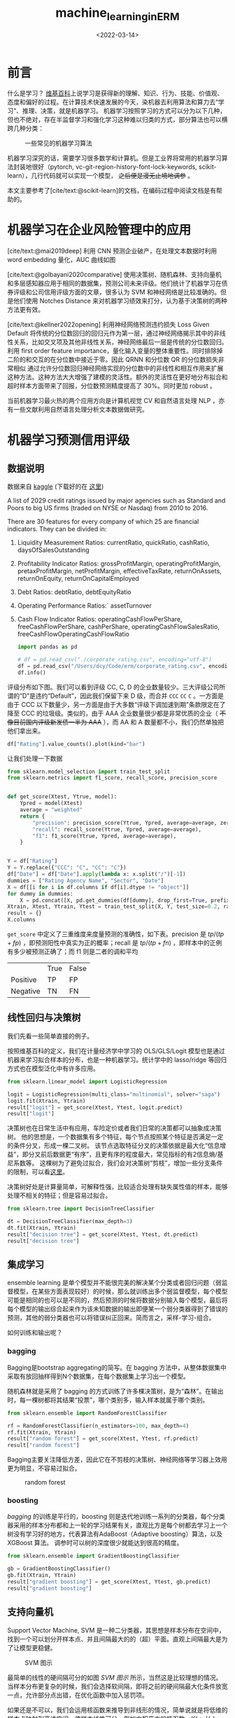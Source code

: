 #+TITLE: machine_learning_in_ERM
#+filetags: :python:
#+HUGO_BASE_DIR: ../
#+HUGO_SECTION: posts
#+DATE: <2022-03-14>
#+BIBLIOGRAPHY: ref.bib
#+PROPERTY: header-args:jupyter-python :tangle ~/code/erm/main.py
* 前言
#+begin_src emacs-lisp :exports results :results file
(setq xkcd-cache-dir "/Users/dcy/Code/ernest/static/images/xkcd/")
;; (xkcd-get 1838)
(concat xkcd-cache-dir "1838.png")
#+end_src

#+RESULTS:
[[file:/Users/dcy/Code/ernest/static/images/xkcd/1838.png]]


什么是学习？ [[https://zh.wikipedia.org/wiki/%E5%AD%A6%E4%B9%A0][维基百科]]上说学习是获得新的理解、知识、行为、技能、价值观、态度和偏好的过程。在计算技术快速发展的今天，染机器去利用算法和算力去“学习”、推理、决策，就是机器学习。
机器学习按照学习的方式可以分为以下几种，但也不绝对，存在半监督学习和强化学习这种难以归类的方式，部分算法也可以横跨几种分类：
#+CAPTION: 一些常见的机器学习算法
[[./lib/mathworks.svg]]

机器学习深究的话，需要学习很多数学和计算机。但是工业界将常用的机器学习算法封装地很好（pytorch, vc-git-region-history-font-lock-keywords, scikit-learn），几行代码就可以实现一个模型， +之后便是漫无止境地调参+ 。

本文主要参考了[cite/text:@scikit-learn]的文档，在编码过程中阅读文档是有帮助的。

* 机器学习在企业风险管理中的应用
[cite/text:@mai2019deep] 利用 CNN 预测企业破产，在处理文本数据时利用 word embedding 量化，AUC 曲线如图
[[https://ars.els-cdn.com/content/image/1-s2.0-S0377221718308774-gr5.jpg]]

[cite/text:@golbayani2020comparative]
使用决策树、随机森林、支持向量机和多层感知器应用于相同的数据集，预测公司未来评级。他们统计了机器学习在债券评级和公司信用评级方面的文章，很多认为 SVM 和神经网络是比较准确的。但是他们使用 Notches Distance 来对机器学习绩效来打分，认为基于决策树的两种方法更有效。

[cite/text:@kellner2022opening] 利用神经网络预测违约损失 Loss Given Default
将传统的分位数回归的回归元作为第一层，通过神经网络揭示其中的非线性关系，比如交叉项及其他非线性关系，神经网络最后一层是传统的分位数回归。利用 first order feature importance，量化输入变量的整体重要性。同时排除掉二阶的和交互的在分位数中接近于零。因此 QRNN 和分位数 QR 的分位数损失非常相似
通过允许分位数回归神经网络实现的分位数中的非线性和相互作用来扩展这种方法。这种方法大大增强了建模的灵活性。额外的灵活性在更好地分布拟合和超时样本方面带来了回报，分位数预测精度提高了 30%。同时更加 robust 。

当前机器学习最火热的两个应用方向是计算机视觉 CV 和自然语言处理 NLP ，亦有一些文献利用自然语言处理分析文本数据做研究。
* 机器学习预测信用评级
** 数据说明
数据来自 [[https://www.kaggle.com/datasets/agewerc/corporate-credit-rating][kaggle]]
(下载好的在 [[/files/corporate_rating.csv][这里]])

A list of 2029 credit ratings issued by major agencies such as Standard and Poors to big US firms (traded on NYSE or Nasdaq) from 2010 to 2016.

There are 30 features for every company of which 25 are financial indicators. They can be divided in:

1. Liquidity Measurement Ratios: currentRatio, quickRatio, cashRatio, daysOfSalesOutstanding
2. Profitability Indicator Ratios: grossProfitMargin, operatingProfitMargin, pretaxProfitMargin, netProfitMargin, effectiveTaxRate, returnOnAssets, returnOnEquity, returnOnCapitalEmployed
3. Debt Ratios: debtRatio, debtEquityRatio
4. Operating Performance Ratios:` assetTurnover
5. Cash Flow Indicator Ratios: operatingCashFlowPerShare, freeCashFlowPerShare, cashPerShare, operatingCashFlowSalesRatio, freeCashFlowOperatingCashFlowRatio
   #+begin_src jupyter-python
import pandas as pd

# df = pd.read_csv("./corporate_rating.csv", encoding="utf-8")
df = pd.read_csv("/Users/dcy/Code/erm/corporate_rating.csv", encoding="utf-8")
df.info()
   #+end_src

评级分布如下图。我们可以看到评级 CC, C, D 的企业数量较少。三大评级公司所谓的“D”是违约“Default”，因此我们保留下来 D 级，而合并 =CCC= =CC= =C= 。一方面是由于 CCC 以下数量少，另一方面是由于大多数“评级下调加速到期”条款限定在了降至 CCC 的垃圾级。类似的，由于 AAA 企业数量很少都是非常优质的企业（ +不像目前国内评级新发债一半为 AAA+ ），而 AA 和 A 数量都不小，我们仍然单独把他们拿出来。
#+begin_src jupyter-python :kernel python3 :session main :exports both
df["Rating"].value_counts().plot(kind="bar")
#+end_src

让我们处理一下数据
#+begin_src jupyter-python
from sklearn.model_selection import train_test_split
from sklearn.metrics import f1_score, recall_score, precision_score


def get_score(Xtest, Ytrue, model):
    Ypred = model(Xtest)
    average = "weighted"
    return {
        "precision": precision_score(Ytrue, Ypred, average=average, zero_division=0),
        "recall": recall_score(Ytrue, Ypred, average=average),
        "f1": f1_score(Ytrue, Ypred, average=average),
    }


Y = df["Rating"]
Y = Y.replace({"CCC": "C", "CC": "C"})
df["Date"] = df["Date"].apply(lambda x: x.split("/")[-1])
dummies = ["Rating Agency Name", "Sector", "Date"]
X = df[[i for i in df.columns if df[i].dtype != "object"]]
for dummy in dummies:
    X = pd.concat([X, pd.get_dummies(df[dummy], drop_first=True, prefix=dummy)], axis=1)
Xtrain, Xtest, Ytrain, Ytest = train_test_split(X, Y, test_size=0.2, random_state=42)
result = {}
X.columns
#+end_src

=get_score= 中定义了三重维度来度量预测的准确性，如下表。precision 是 \(tp / (tp + fp)\) ，即预测阳性中真实为正的概率；recall 是 \(tp / (tp + fn)\) ，即样本中的正例有多少被预测正确了；而 f1 则是二者的调和平均

|          | True | False |
| Positive | TP   | FP    |
| Negative | TN   | FN    |
** 线性回归与决策树
我们先看一些简单直接的例子。

按照维基百科的定义，我们在计量经济学中学习的 OLS/GLS/Logit 模型也是通过机器来学习拟合样本的分布，也是一种机器学习。统计学中的 lasso/ridge 等回归方式也在模型泛化中有许多应用。
#+begin_src jupyter-python :kernel python3 :session main :exports both
from sklearn.linear_model import LogisticRegression

logit = LogisticRegression(multi_class="multinomial", solver="saga")
logit.fit(Xtrain, Ytrain)
result["logit"] = get_score(Xtest, Ytest, logit.predict)
result["logit"]
#+end_src
决策树也在日常生活中有应用，车险定价或者我们日常的决策都可以抽象成决策树。
他的思想是，一个数据集有多个特征，每个节点按照某个特征是否满足一定的条件分叉，形成一棵二叉树。
该节点选取特征分叉的决策依据是最大化“信息增益”，即分叉前后数据更“有序”，且更有序的程度最大，常见指标的有2信息熵/基尼系数等。
这棵树为了避免过拟合，我们会对决策树“剪枝”，增加一些分支条件的限制，可以看[[https://scikit-learn.org/stable/modules/generated/sklearn.tree.DecisionTreeClassifier.html][这里]]。

决策树好处是计算量简单，可解释性强，比较适合处理有缺失属性值的样本，能够处理不相关的特征；但是容易过拟合。
#+begin_src jupyter-python
from sklearn.tree import DecisionTreeClassifier

dt = DecisionTreeClassifier(max_depth=3)
dt.fit(Xtrain, Ytrain)
result["decision tree"] = get_score(Xtest, Ytest, dt.predict)
result["decision tree"]
#+end_src

** 集成学习
ensemble learning 是单个模型并不能很完美的解决某个分类或者回归问题（弱监督模型，在某些方面表现较好）的时候，那么就训练出多个弱监督模型，每个模型可能是相同的也可以是不同的，然后预测的时候将数据分别输入每个模型，最后将每个模型的输出综合起来作为该未知数据的输出即便某一个弱分类器得到了错误的预测，其他的弱分类器也可以将错误纠正回来。简而言之，采样-学习-组合。

如何训练和输出呢？
*** bagging
Bagging是bootstrap aggregating的简写。在 bagging 方法中，从整体数据集中采取有放回抽样得到N个数据集，在每个数据集上学习出一个模型。

随机森林就是采用了 bagging 的方式训练了许多棵决策树，是为“森林”。在输出时，每一棵树都将其结果“投票”，哪个类别多，输入样本就属于哪个类别。

#+begin_src jupyter-python
from sklearn.ensemble import RandomForestClassifier

rf = RandomForestClassifier(n_estimators=100, max_depth=4)
rf.fit(Xtrain, Ytrain)
result["random forest"] = get_score(Xtest, Ytest, rf.predict)
result["random forest"]
#+end_src
Bagging主要关注降低方差，因此它在不剪枝的决策树、神经网络等学习器上效用更为明显，不容易过拟合。

#+CAPTION: random forest
[[https://tfugcs.andfun.cn/original/2X/7/74f5a02b7692010da60a746d5469471c68b2ff3c.gif]]
*** boosting
[[bagging]] 的训练是平行的，boosting 则是迭代地训练一系列的分类器，每个分类器采用的样本分布都和上一轮的学习结果有关，直观比方是每个树都去学习上一个树没有学习好的地方，代表算法有AdaBoost（Adaptive boosting）算法，以及 XGBoost 算法。
调参时可以树的深度很少就能达到很高的精度。
#+begin_src jupyter-python
from sklearn.ensemble import GradientBoostingClassifier

gb = GradientBoostingClassifier()
gb.fit(Xtrain, Ytrain)
result["gradient boosting"] = get_score(Xtest, Ytest, gb.predict)
result["gradient boosting"]
#+end_src

** 支持向量机
Support Vector Machine, SVM 是一种二分类器，其思想是样本分布在空间中，找到一个可以划分开样本点、并且间隔最大的的（超）平面。直观上间隔最大是为了让模型更稳健。

#+CAPTION: SVM 图示
#+NAME: SVM 图示
[[https://pic2.zhimg.com/80/v2-f9e1e7fd08460a5fab044c71ed8b0bb1_1440w.jpg]]

最简单的线性的硬间隔可分的如图 [[SVM 图示]] 所示，当然这是比较理想的情况。当样本分布更复杂的时候，我们会选择软间隔，即将之前的硬间隔最大化条件放宽一点，允许部分点出错，在优化函数中加入惩罚项。

如果还是不可以，我们会运用核函数来推导到非线形的情况，简单说就是将低维的样本点映射到高维空间，使样本线性可分。例如内积平方的核函数，\(K(v_1,V_2)=(x_1x_2+y_1y_2)^2\)，可以看作是三维空间中 \((x_i^2,\sqrt{2}x_iy_i,y_i^2)\) 两个点之间的距离


#+begin_src jupyter-python
from sklearn.svm import SVC

svm = SVC(kernel="rbf")
svm.fit(Xtrain, Ytrain)
result["svm"] = get_score(Xtest, Ytest, svm.predict)
result["svm"]
#+end_src

** K means
#+begin_quote
有四个牧师去郊区布道，一开始牧师们随意选了几个布道点，并且把这几个布道点的情况公告给了郊区所有的村民，于是每个村民到离自己家最近的布道点去听课。

听课之后，大家觉得距离太远了，于是每个牧师统计了一下自己的课上所有的村民的地址，搬到了所有地址的中心地带，并且在海报上更新了自己的布道点的位置。

牧师每一次移动不可能离所有人都更近，有的人发现A牧师移动以后自己还不如去B牧师处听课更近，于是每个村民又去了离自己最近的布道点……

就这样，牧师每个礼拜更新自己的位置，村民根据自己的情况选择布道点，最终稳定了下来。
#+end_quote

之前提到的算法都需要对数据进行一定的标注，标好某些数据属于某个分类，也就是常说的“监督学习”。K-means 是一种无监督学习，我们不需要声明训练中的哪些数据是哪个分类。

K-means 的方法是，选择初始化的 k 个样本作为初始聚类中心 \(a_i\)  ，针对数据集中每个样本 \(x_i\)
计算它到 k 个聚类中心的距离，并将其分到距离最小的聚类中心所对应的类中；重新计算每个类别的质心作为聚类中心 \(a_i\) ，再重复上面的过程，直至聚类中心“稳定”下来。
#+begin_src python :result output
from sklearn.cluster import KMeans
import numpy as np
X = np.array([[1, 2], [1, 4], [1, 0],
              [10, 2], [10, 4], [10, 0]])
kmeans = KMeans(n_clusters=2, random_state=0).fit(X)
kmeans.predict([[0, 0], [12, 3]])
#+end_src

** 深度学习/神经网络
深度学习以神经网络为基础。神经网络是一种模仿生物神经系统结构和功能的数学模型，对函数进行估计和近似。

*** BP 神经网络
是深度学习的入门算法，所谓 BP 是误差反向传播 Backpropagation，刺激正向传播后通过最小化误差反向传播更新权值（最小化的方式是“梯度下降”）。它的信息处理能力来源于简单非线性函数的多次复合。
**** 梯度下降与反向传播

我们用最小二乘法来理解“梯度下降”和“反向传播”
#+begin_src jupyter-python :session reg
import torch
x = torch.rand([500,1]) # X 是一个 tensor ，可以把他想象成 500x1 的向量
y_true = 3*x+8
learning_rate = 0.05 # learning rate 是每次梯度下降的“步长”
w = torch.rand([1,1], requires_grad=True) # w 和 b 我们要 pytorch 自动求导
b = torch.tensor(0, requires_grad=True, dtype=torch.float32)
for i in range(500):
    y_pred = torch.matmul(x,w)+b # 预测是多少
    loss = (y_true-y_pred).pow(2).mean() # 损失
    if w.grad is not None: # 把上一次的梯度清零
        w.grad.data.zero_()
    if b.grad is not None:
        b.grad.data.zero_()
    loss.backward() # 误差反向传播，得到 w 和 b 的梯度
    w.data = w.data - w.grad*learning_rate # 梯度下降找到新的 w 和 b
    b.data = b.data - b.grad*learning_rate
    if i % 50 == 0:
        print(w.item(), b.item(), loss.item())
#+end_src

上述的代码在 pytorch 中对应的有：
| =for= 循环里面的模型 | =nn.Module= 封装好了许多模型         |
| =loss= 的定义        | torch 中也有多种计算方式           |
| =loss= 的计算        | 优化器 =nn.optim= 中提供了许多优化器 |
通过 pytorch 我们可以写成
#+begin_src python
import torch
from torch import nn
from torch import optim

x = torch.rand([50,1])
y = 3*x+8

class Lr(nn.Module):
    def __init__(self):
        super(Lr, self).__init__()
        self.layer = nn.Linear(1,1)
    def forward(self, x):
        return self.layer(x)
model = Lr()
criterion = nn.MSELoss()
optimizer = optim.SGD(model.parameters(), lr=0.05)
for i in range(500):
    out = model(x)
    loss = criterion(y, out)
    optimizer.zero_grad()
    loss.backward()
    optimizer.step()
list(model.parameters())
#+end_src

**** 激活函数

[[https://upload.wikimedia.org/wikipedia/commons/thumb/4/4a/Action_potential.svg/718px-Action_potential.svg.png]]

神经网络本意是想模仿神经元。高中我们学过神经受到刺激后不一定会产生电信号，而是需要达到阈值后才能产生动作电位。因此当神经网络的输入层收到信号传导给隐藏层后，隐藏层是直接向输出层传导（这样的话通过神经网络线性函数的叠加仍然是一个线性函数），而是要经历一个非线性的“激活函数”，如 =relu= , =sigmoid=, =softsign= ，然后再进行传导。即针对 \(X\) 输入，神经元输出会是 \(f(W^TX+b)\) 。

我们可以在这里可视化地理解一下
https://playground.tensorflow.org/
**** 一个尝试

这是我用两层神经网络的代码
#+begin_src jupyter-python
from torch import nn
import torch

Ytrain_nn = pd.get_dummies(Ytrain)
encode = Ytrain_nn.columns
Ytrain_nn = torch.tensor(Ytrain_nn.values, dtype=torch.float32)
Xtrain_nn = torch.tensor(Xtrain.values, dtype=torch.float32)

hidden_layer = 40
net = nn.Sequential(
    nn.Linear(Xtrain_nn.shape[1], hidden_layer),
    nn.ReLU(),
    nn.Linear(hidden_layer, len(encode)),
    nn.Softmax(dim=1),
)
optimizer = torch.optim.SGD(net.parameters(), lr=0.1)
loss_func = torch.nn.MSELoss()

for t in range(5000):
    prediction = net(Xtrain_nn)
    loss = loss_func(Ytrain_nn, prediction)
    optimizer.zero_grad()
    loss.backward()
    optimizer.step()
Xtest_nn = torch.tensor(Xtest.values, dtype=torch.float32)
prediction = pd.DataFrame(net(Xtest_nn).detach().numpy())
Ypredict = prediction.idxmax(axis=1).map(lambda x: encode[x])
result["bp neural network"] = get_score(Xtest, Ytest, lambda _: Ypredict)
result["bp neural network"]
#+end_src

*** CNN
所谓卷积神经网络，就是用卷积核扫描，类似“锐化”，是一种比较经典的计算机视觉算法。图片之间的像素是有关系的，刚刚的神经网络显然没有考虑到连续像素的关联性，CNN 通过做卷积将关系呈现出来。
[[https://pic2.zhimg.com/v2-ede517995e1604d6f96cc01614d320b9_b.jpg]]

尽管有文献[cite:@mai2019deep]用了 CNN ，但我绕不过弯如何将这种经典的计算机视觉算法应用到企业风险管理中，欢迎大家找我讨论。

卷积神经网络先用卷积层扫描出特征，然后利用“池化”增强稳健性防止过拟合，最后一个全连接层处理输出。图像可以由二维的位置和第三维（颜色 RGB ）确定，在 =pytorch= 中常用 =Conv2d= 。而我们的数据则是一条条的，望文生义应该用 =Conv1d= （其实会用在自然语言处理中，但 RNN 应用更多）。
#+begin_src jupyter-python
output_channel = 40


class CNN(nn.Module):
    def __init__(self) -> None:
        super(CNN, self).__init__()
        self.conv = nn.Sequential(
            nn.Conv1d(1, output_channel, 15), nn.Sigmoid(), nn.MaxPool1d(9)
        )
        self.fc = nn.Linear(output_channel, len(encode) + 1)

    def forward(self, x):
        x = self.conv(x)
        x = x.view(x.size(0), -1)
        x = self.fc(x)
        return x


optimizer = torch.optim.Adam(net.parameters(), lr=0.1)
loss_func = torch.nn.MSELoss()
for t in range(5000):
    prediction = net(Xtrain_nn)
    loss = loss_func(Ytrain_nn, prediction)
    optimizer.zero_grad()
    loss.backward()
    optimizer.step()
prediction = pd.DataFrame(net(Xtest_nn).detach().numpy())
Ypredict = prediction.idxmax(axis=1).map(lambda x: encode[x])
result["cnn"] = get_score(Xtest, Ytest, lambda _: Ypredict)
result["cnn"]
#+end_src

*** RNN & GAN & RL
+ 循环神经网络：常用在 NLP 中
+ 生成对抗网络：随机取样作为输入，其输出结果需要尽量模仿训练集中的真实样本，使判别网络无法判断生成网络的输出结果是否真实
+ 强化学习：博弈论……
#+begin_quote
强化学习（RL）是机器学习的一个领域，涉及软件代理如何在环境中采取行动以最大化一些累积奖励的概念。该问题由于其一般性，在许多其他学科中得到研究，如博弈论，控制理论，运筹学，信息论，基于仿真的优化，多智能体系统，群智能，统计和遗传算法。。在运筹学和控制文献中，强化学习被称为近似动态规划或神经动态规划。--Wikipedia
#+end_quote

** 对比
#+begin_src jupyter-python :exports results
[["model", "precision", "recall", "f1"]]+list([i[0]]+ list(i[1].values()) for i in result.items())
#+end_src

#+RESULTS:
| model             |           precision |              recall |                  f1 |
| logit             | 0.18550491761115834 | 0.24876847290640394 | 0.15916212879187308 |
| decision tree     | 0.36776900542565055 |  0.4064039408866995 |  0.3624046923337102 |
| random forest     |  0.3995654779172242 |  0.4211822660098522 |  0.3751941036092139 |
| gradient boosting |  0.5120890067926741 |  0.5172413793103449 |  0.5021587259150085 |
| svm               | 0.11083743842364532 | 0.33251231527093594 | 0.16625615763546797 |
| neural network    | 0.39702704300717645 | 0.35714285714285715 | 0.22700597081472818 |
#+begin_src jupyter-python :exports none
import numpy as np
import matplotlib.pyplot as plt
from matplotlib.patches import Circle, RegularPolygon
from matplotlib.path import Path
from matplotlib.projections.polar import PolarAxes
from matplotlib.projections import register_projection
from matplotlib.spines import Spine
from matplotlib.transforms import Affine2D


def radar_factory(num_vars, frame='circle'):
    """Create a radar chart with `num_vars` axes.

    This function creates a RadarAxes projection and registers it.

    Parameters
    ----------
    num_vars : int
        Number of variables for radar chart.
    frame : {'circle' | 'polygon'}
        Shape of frame surrounding axes.

    """
    # calculate evenly-spaced axis angles
    theta = np.linspace(0, 2*np.pi, num_vars, endpoint=False)

    class RadarAxes(PolarAxes):

        name = 'radar'

        def __init__(self, *args, **kwargs):
            super().__init__(*args, **kwargs)
            # rotate plot such that the first axis is at the top
            self.set_theta_zero_location('N')

        def fill(self, *args, closed=True, **kwargs):
            """Override fill so that line is closed by default"""
            return super().fill(closed=closed, *args, **kwargs)

        def plot(self, *args, **kwargs):
            """Override plot so that line is closed by default"""
            lines = super().plot(*args, **kwargs)
            for line in lines:
                self._close_line(line)

        def _close_line(self, line):
            x, y = line.get_data()
            if x[0] != x[-1]:
                x = np.concatenate((x, [x[0]]))
                y = np.concatenate((y, [y[0]]))
                line.set_data(x, y)

        def set_varlabels(self, labels):
            self.set_thetagrids(np.degrees(theta), labels)

        def _gen_axes_patch(self):
            # The Axes patch must be centered at (0.5, 0.5) and of radius 0.5
            # in axes coordinates.
            if frame == 'circle':
                return Circle((0.5, 0.5), 0.5)
            elif frame == 'polygon':
                return RegularPolygon((0.5, 0.5), num_vars,
                                      radius=.5, edgecolor="k")
            else:
                raise ValueError("unknown value for 'frame': %s" % frame)

        def draw(self, renderer):
            """ Draw. If frame is polygon, make gridlines polygon-shaped """
            if frame == 'polygon':
                gridlines = self.yaxis.get_gridlines()
                for gl in gridlines:
                    gl.get_path()._interpolation_steps = num_vars
            super().draw(renderer)


        def _gen_axes_spines(self):
            if frame == 'circle':
                return super()._gen_axes_spines()
            elif frame == 'polygon':
                # spine_type must be 'left'/'right'/'top'/'bottom'/'circle'.
                spine = Spine(axes=self,
                              spine_type='circle',
                              path=Path.unit_regular_polygon(num_vars))
                # unit_regular_polygon gives a polygon of radius 1 centered at
                # (0, 0) but we want a polygon of radius 0.5 centered at (0.5,
                # 0.5) in axes coordinates.
                spine.set_transform(Affine2D().scale(.5).translate(.5, .5)
                                    + self.transAxes)


                return {'polar': spine}
            else:
                raise ValueError("unknown value for 'frame': %s" % frame)

    register_projection(RadarAxes)
    return theta


spoke_labels = ["precision", "recall", "f1"]
results = result.items()
labels = [i[0] for i in results]
N = len(spoke_labels)
theta = radar_factory(N, frame="circle")
case_data = [[j[1][i]  for i in spoke_labels]for j in results]

fig, ax = plt.subplots(figsize=(6, 6), subplot_kw=dict(projection="radar"))
fig.subplots_adjust(top=0.85, bottom=0.05)

ax.set_rgrids([0.2, 0.4, 0.6, 0.8])

for d in case_data:
    line = ax.plot(theta, d)
    ax.fill(theta, d, alpha=0.1)
ax.set_varlabels(spoke_labels)
plt.legend(labels)
plt.show()
#+end_src

* reference
#+print_bibliography:
